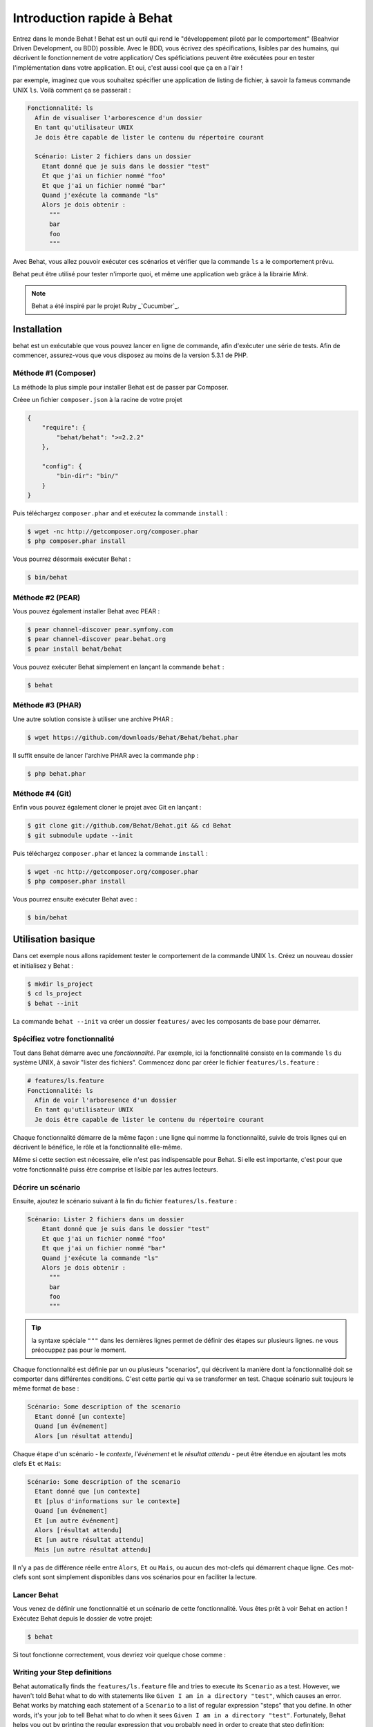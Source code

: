 Introduction rapide à Behat
====================

Entrez dans le monde Behat ! Behat est un outil qui rend le "développement
piloté par le comportement" (Beahvior Driven Development, ou BDD) possible.
Avec le BDD, vous écrivez des spécifications, lisibles par des humains, qui
décrivent le fonctionnement de votre application/ Ces spéficiations peuvent être
exécutées pour en tester l'implémentation dans votre application. Et oui,
c'est aussi cool que ça en a l'air !

par exemple, imaginez que vous souhaitez spécifier une application de listing 
de fichier, à savoir la fameus commande UNIX ``ls``.
Voilà comment ça se passerait :

.. code-block:: gherkin

    Fonctionnalité: ls
      Afin de visualiser l'arborescence d'un dossier
      En tant qu'utilisateur UNIX
      Je dois être capable de lister le contenu du répertoire courant

      Scénario: Lister 2 fichiers dans un dossier
        Etant donné que je suis dans le dossier "test"
        Et que j'ai un fichier nommé "foo"
        Et que j'ai un fichier nommé "bar"
        Quand j'exécute la commande "ls"
        Alors je dois obtenir :
          """
          bar
          foo
          """

Avec Behat, vous allez pouvoir exécuter ces scénarios et vérifier que la
commande ``ls`` a le comportement prévu.

Behat peut être utilisé pour tester n'importe quoi, et même une application web
grâce à la librairie `Mink`.

.. note::

    Behat a été inspiré par le projet Ruby _`Cucumber`_.

Installation
------------

behat est un exécutable que vous pouvez lancer en ligne de commande, afin
d'exécuter une série de tests. Afin de commencer, assurez-vous que vous
disposez au moins de la version 5.3.1 de PHP.

Méthode #1 (Composer)
~~~~~~~~~~~~~~~~~~~~

La méthode la plus simple pour installer Behat est de passer par Composer.

Créee un fichier ``composer.json`` à la racine de votre projet

.. code-block:: js

    {
        "require": {
            "behat/behat": ">=2.2.2"
        },

        "config": {
            "bin-dir": "bin/"
        }
    }

Puis téléchargez ``composer.phar`` and et exécutez la commande ``install`` :

.. code-block:: bash

    $ wget -nc http://getcomposer.org/composer.phar
    $ php composer.phar install

Vous pourrez désormais exécuter Behat :

.. code-block:: bash

    $ bin/behat

Méthode #2 (PEAR)
~~~~~~~~~~~~~~~~

Vous pouvez également installer Behat avec PEAR :

.. code-block:: bash

    $ pear channel-discover pear.symfony.com
    $ pear channel-discover pear.behat.org
    $ pear install behat/behat

Vous pouvez exécuter Behat simplement en lançant la commande ``behat`` :

.. code-block:: bash

    $ behat

Méthode #3 (PHAR)
~~~~~~~~~~~~~~~~

Une autre solution consiste à utiliser une archive PHAR :

.. code-block:: bash

    $ wget https://github.com/downloads/Behat/Behat/behat.phar

Il suffit ensuite de lancer l'archive PHAR avec la commande ``php`` :

.. code-block:: bash

    $ php behat.phar

Méthode #4 (Git)
~~~~~~~~~~~~~~~

Enfin vous pouvez également cloner le projet avec Git en lançant :

.. code-block:: bash

    $ git clone git://github.com/Behat/Behat.git && cd Behat
    $ git submodule update --init

Puis téléchargez ``composer.phar`` et lancez la commande ``install`` :

.. code-block:: bash

    $ wget -nc http://getcomposer.org/composer.phar
    $ php composer.phar install

Vous pourrez ensuite exécuter Behat avec :

.. code-block:: bash

    $ bin/behat

Utilisation basique
-----------

Dans cet exemple nous allons rapidement tester le comportement de la commande
UNIX ``ls``. Créez un nouveau dossier et initialisez y Behat :

.. code-block:: bash

    $ mkdir ls_project
    $ cd ls_project
    $ behat --init

La commande ``behat --init`` va créer un dossier ``features/`` avec les
composants de base pour démarrer.

Spécifiez votre fonctionnalité
~~~~~~~~~~~~~~~~~~~

Tout dans Behat démarre avec une *fonctionnalité*. Par exemple, ici la 
fonctionnalité consiste en la commande ``ls`` du système UNIX, à savoir "lister 
des fichiers". Commencez donc par créer le fichier ``features/ls.feature`` :

.. code-block:: gherkin

    # features/ls.feature
    Fonctionnalité: ls
      Afin de voir l'arboresence d'un dossier
      En tant qu'utilisateur UNIX
      Je dois être capable de lister le contenu du répertoire courant

Chaque fonctionnalité démarre de la même façon : une ligne qui nomme la
fonctionnalité, suivie de trois lignes qui en décrivent le bénéfice, le rôle et
la fonctionnalité elle-même.

Même si cette section est nécessaire, elle n'est pas indispensable pour Behat.
Si elle est importante, c'est pour que votre fonctionnalité puiss être comprise
et lisible par les autres lecteurs.

Décrire un scénario
~~~~~~~~~~~~~~~~~

Ensuite, ajoutez le scénario suivant à la fin du fichier
``features/ls.feature`` :

.. code-block:: gherkin

    Scénario: Lister 2 fichiers dans un dossier
        Etant donné que je suis dans le dossier "test"
        Et que j'ai un fichier nommé "foo"
        Et que j'ai un fichier nommé "bar"
        Quand j'exécute la commande "ls"
        Alors je dois obtenir :
          """
          bar
          foo
          """

.. tip::

    la syntaxe spéciale ``"""`` dans les dernières lignes permet de définir des
    étapes sur plusieurs lignes. ne vous préocuppez pas pour le moment.

Chaque fonctionnalité est définie par un ou plusieurs "scenarios", qui
décrivent la manière dont la fonctionnalité doit se comporter dans différentes
conditions. C'est cette partie qui va se transformer en test. Chaque
scénario suit toujours le même format de base :

.. code-block:: gherkin

    Scénario: Some description of the scenario
      Etant donné [un contexte]
      Quand [un événement]
      Alors [un résultat attendu]

Chaque étape d'un scénario - le *contexte*, *l'événement* et le *résultat
attendu* - peut être étendue en ajoutant les mots clefs ``Et`` et ``Mais``:

.. code-block:: gherkin

    Scénario: Some description of the scenario
      Etant donné que [un contexte]
      Et [plus d'informations sur le contexte]
      Quand [un événement]
      Et [un autre événement]
      Alors [résultat attendu]
      Et [un autre résultat attendu]
      Mais [un autre résultat attendu]

Il n'y a pas de différence réelle entre ``Alors``, ``Et`` ou ``Mais``, ou aucun
des mot-clefs qui démarrent chaque ligne. Ces mot-clefs sont sont simplement
disponibles dans vos scénarios pour en faciliter la lecture.

Lancer Behat
~~~~~~~~~~~~~~~

Vous venez de définir une fonctionnaltié et un scénario de cette
fonctionnalité. Vous êtes prêt à voir Behat en action ! Exécutez Behat depuis
le dossier de votre projet:

.. code-block:: bash

    $ behat

Si tout fonctionne correctement, vous devriez voir quelque chose comme :

.. image:: /images/ls_no_defined_steps.png
   :align: center

Writing your Step definitions
~~~~~~~~~~~~~~~~~~~~~~~~~~~~~

Behat automatically finds the ``features/ls.feature`` file and tries to execute
its ``Scenario`` as a test. However, we haven't told Behat what to do with
statements like ``Given I am in a directory "test"``, which causes an error.
Behat works by matching each statement of a ``Scenario`` to a list of regular
expression "steps" that you define. In other words, it's your job to tell
Behat what to do when it sees ``Given I am in a directory "test"``. Fortunately,
Behat helps you out by printing the regular expression that you probably
need in order to create that step definition:

.. code-block:: text

    You can implement step definitions for undefined steps with these snippets:

        /**
         * @Given /^I am in a directory "([^"]*)"$/
         */
        public function iAmInADirectory($argument1)
        {
            throw new PendingException();
        }

Let's use Behat's advice and add the following to the ``features/bootstrap/FeatureContext.php``
file, renaming ``$argument1`` to ``$dir``, simply for clarity:

.. code-block:: php

    # features/bootstrap/FeatureContext.php
    <?php

    use Behat\Behat\Context\BehatContext,
        Behat\Behat\Exception\PendingException;
    use Behat\Gherkin\Node\PyStringNode,
        Behat\Gherkin\Node\TableNode;

    class FeatureContext extends BehatContext
    {
        /**
         * @Given /^I am in a directory "([^"]*)"$/
         */
        public function iAmInADirectory($dir)
        {
            if (!file_exists($dir)) {
                mkdir($dir);
            }
            chdir($dir);
        }
    }

Basically, we've started with the regular expression suggested by Behat, which
makes the value inside the quotations (e.g. "test") available as the ``$dir``
variable. Inside the method, we simple create the directory and move into it.

Repeat this for the other three missing steps so that your ``FeatureContext.php``
file looks like this:

.. code-block:: php

    # features/bootstrap/FeatureContext.php
    <?php

    use Behat\Behat\Context\BehatContext,
        Behat\Behat\Exception\PendingException;
    use Behat\Gherkin\Node\PyStringNode,
        Behat\Gherkin\Node\TableNode;

    class FeatureContext extends BehatContext
    {
        private $output;

        /** @Given /^I am in a directory "([^"]*)"$/ */
        public function iAmInADirectory($dir)
        {
            if (!file_exists($dir)) {
                mkdir($dir);
            }
            chdir($dir);
        }

        /** @Given /^I have a file named "([^"]*)"$/ */
        public function iHaveAFileNamed($file)
        {
            touch($file);
        }

        /** @When /^I run "([^"]*)"$/ */
        public function iRun($command)
        {
            exec($command, $output);
            $this->output = trim(implode("\n", $output));
        }

        /** @Then /^I should get:$/ */
        public function iShouldGet(PyStringNode $string)
        {
            if ((string) $string !== $this->output) {
                throw new Exception(
                    "Actual output is:\n" . $this->output
                );
            }
        }
    }

.. note::

    When you specify multi-line step arguments - like we did using the triple
    quotation syntax (``"""``) in the above scenario, the value passed into
    the step function (e.g. ``$string``) is actually an object, which can
    be converted into a string using ``(string) $string`` or
    ``$string->getRaw()``.

Great! Now that you've defined all of your steps, run Behat again:

.. code-block:: bash

    $ behat

.. image:: /images/ls_passing_one_step.png
   :align: center

Success! Behat executed each of your steps - creating a new directory with
two files and running the ``ls`` command - and compared the result to the
expected result.

Of course, now that you've defined your basic steps, adding more scenarios
is easy. For example, add the following to your ``features/ls.feature`` file
so that you now have two scenarios defined:

.. code-block:: gherkin

    Scenario: List 2 files in a directory with the -a option
      Given I am in a directory "test"
      And I have a file named "foo"
      And I have a file named ".bar"
      When I run "ls -a"
      Then I should get:
        """
        .
        ..
        .bar
        foo
        """

Run Behat again. This time, it'll run two tests, and both will pass.

.. image:: /images/ls_passing_two_steps.png
   :align: center

That's it! Now that you've got a few steps defined, you can probably dream
up lots of different scenarios to write for the ``ls`` command. Of course,
this same basic idea could be used to test web applications, and Behat integrates
beautifully with a library called `Mink`_ to do just that.

Of course, there's still lot's more to learn, including more about the
:doc:`Gherkin syntax </guides/1.gherkin>` (the language used in the ``ls.feature``
file).

Some more Behat Basics
----------------------

When you run ``behat --init``, it sets up a directory that looks like this:

.. code-block:: bash

    |-- features
       `-- bootstrap
           `-- FeatureContext.php

Everything related to Behat will live inside the ``features`` directory, which
is composed of three basic areas:

1. ``features/`` - Behat looks for ``*.feature`` files here to execute

2. ``features/bootstrap/`` - Every ``*.php`` file in that directory will
   be autoloaded by Behat before any actual steps are executed

3. ``features/bootstrap/FeatureContext.php`` - This file is the context
   class in which every scenario step will be executed

More about Features
-------------------

As you've already seen, a feature is a simple, readable plain text file,
in a format called Gherkin. Each feature file follows a few basic rules:

1. Every ``*.feature`` file conventionally consists of a single "feature"
   (like the ``ls`` command or *user registration*).

2. A line starting with the keyword ``Feature:`` followed by its title and
   three indented lines defines the start of a new feature.

3. A feature usually contains a list of scenarios. You can write whatever
   you want up until the first scenario: this text will become the feature
   description.

4. Each scenario starts with the ``Scenario:`` keyword followed by a short
   description of the scenario. Under each scenario is a list of steps, which
   must start with one of the following keywords: ``Given``, ``When``, ``Then``,
   ``But`` or ``And``. Behat treats each of these keywords the same, but you
   should use them as intended for consistent scenarios.

.. tip::

    Behat also allows you to write your features in your native language.
    In other words, instead of writing ``Feature``, ``Scenario`` or ``Given``,
    you can use your native language by configuring Behat to use one of its
    many supported languages.
    
    To check if your language is supported and to see the available keywords,
    run:
    
    .. code-block:: bash
    
        $ behat --story-syntax --lang YOUR_LANG

    Supported languages include (but are not limited to) ``fr``, ``es``, ``it``
    and, of course, the english pirate dialect ``en-pirate``.

    Keep in mind, that any language, different from ``en`` should be explicitly
    marked with ``# language: ...`` comment at the begining of your
    ``*.feature`` file:

    .. code-block:: gherkin

        # language: fr
        Fonctionnalité: ...
          ...

You can read more about features and Gherkin language in ":doc:`/guides/1.gherkin`"
guide.

More about Steps
----------------

For each step (e.g. ``Given I am in a directory "test"``), Behat will look
for a matching step definition by matching the text of the step against the
regular expressions defined by each step definition.

A step definition is written in php and consists of a keyword, a regular
expression, and a callback. For example:

.. code-block:: php

    /**
     * @Given /^I am in a directory "([^"]*)"$/
     */
    public function iAmInADirectory($dir)
    {
        if (!file_exists($dir)) {
            mkdir($dir);
        }
        chdir($dir);
    }

A few pointers:

1. ``@Given`` is a definition keyword. There are 3 supported keywords in
   annotations: ``@Given``/``@When``/``@Then``. These three definition keywords
   are actually equivalent, but all three are available so that your step
   definition remains readable.

2. The text after the keyword is the regular expression (e.g. ``/^I am in a directory "([^"]*)"$/``).

3. All search patterns in the regular expression (e.g. ``([^"]*)``) will become
   method arguments (``$dir``).

4. If, inside a step, you need to tell Behat that some sort of "failure" has
   occurred, you should throw an exception:

    .. code-block:: php

       /**
        * @Then /^I should get:$/
        */
       public function iShouldGet(PyStringNode $string)
       {
           if ((string) $string !== $this->output) {
               throw new Exception(
                   "Actual output is:\n" . $this->output
               );
           }
       }

.. tip::

    Behat doesn't come with its own assertion tool, but you can use any proper
    assertion tool out there. Proper assertion tool is a library, which
    assertions throw exceptions on fail. For example, if you're familiar with
    PHPUnit, you can use its assertions in Behat:

    .. code-block:: php

        # features/bootstrap/FeatureContext.php
        <?php

        use Behat\Behat\Context\BehatContext;
        use Behat\Gherkin\Node\PyStringNode;

        require_once 'PHPUnit/Autoload.php';
        require_once 'PHPUnit/Framework/Assert/Functions.php';

        class FeatureContext extends BehatContext
        {
            /**
             * @Then /^I should get:$/
             */
            public function iShouldGet(PyStringNode $string)
            {
                assertEquals($string->getRaw(), $this->output);
            }
        }

In the same way, any step that does *not* throw an exception will be seen
by Behat as "passing". 

You can read more about step definitions in ":doc:`/guides/2.definitions`" guide.

The Context Class: ``FeatureContext``
-------------------------------------

Behat creates a context object for each scenario and executes all scenario
steps inside that same object. In other words, if you want to share variables
between steps, you can easily do that by setting property values on the context
object itself (which was shown in the previous example).

You can read more about ``FeatureContext`` in ":doc:`/guides/4.context`" guide.

The ``behat`` Command Line Tool
-------------------------------

Behat comes with a powerful console utility responsible for executing the
Behat tests. The utility comes with a wide array of options.

To see options and usage for the utility, run:

.. code-block:: bash

    $ behat -h

One of the handiest things it does it to show you all of the step definitions
that you have configured in your system. This is an easy way to recall exactly
how a step you defined earlier is worded:

.. code-block:: bash

    $ behat -dl

You can read more about Behat CLI in ":doc:`/guides/6.cli`" guide.

What's Next?
------------

Congratulations! You now know everything you need in order to get started
with behavior driven development and Behat. From here, you can learn more
about the :doc:`Gherkin</guides/1.gherkin>` syntax or learn how to test your
web applications by using Behat with Mink.

* :doc:`/cookbook/behat_and_mink`
* :doc:`/guides/1.gherkin`
* :doc:`/guides/6.cli`

.. _`behavior driven development`: http://en.wikipedia.org/wiki/Behavior_Driven_Development
.. _`Mink`: https://github.com/behat/mink
.. _`What's in a Story?`: http://blog.dannorth.net/whats-in-a-story/
.. _`Cucumber`: http://cukes.info/
.. _`Goutte`: https://github.com/fabpot/goutte
.. _`PHPUnit`: http://phpunit.de
.. _`Testing Web Applications with Mink`: https://github.com/behat/mink
